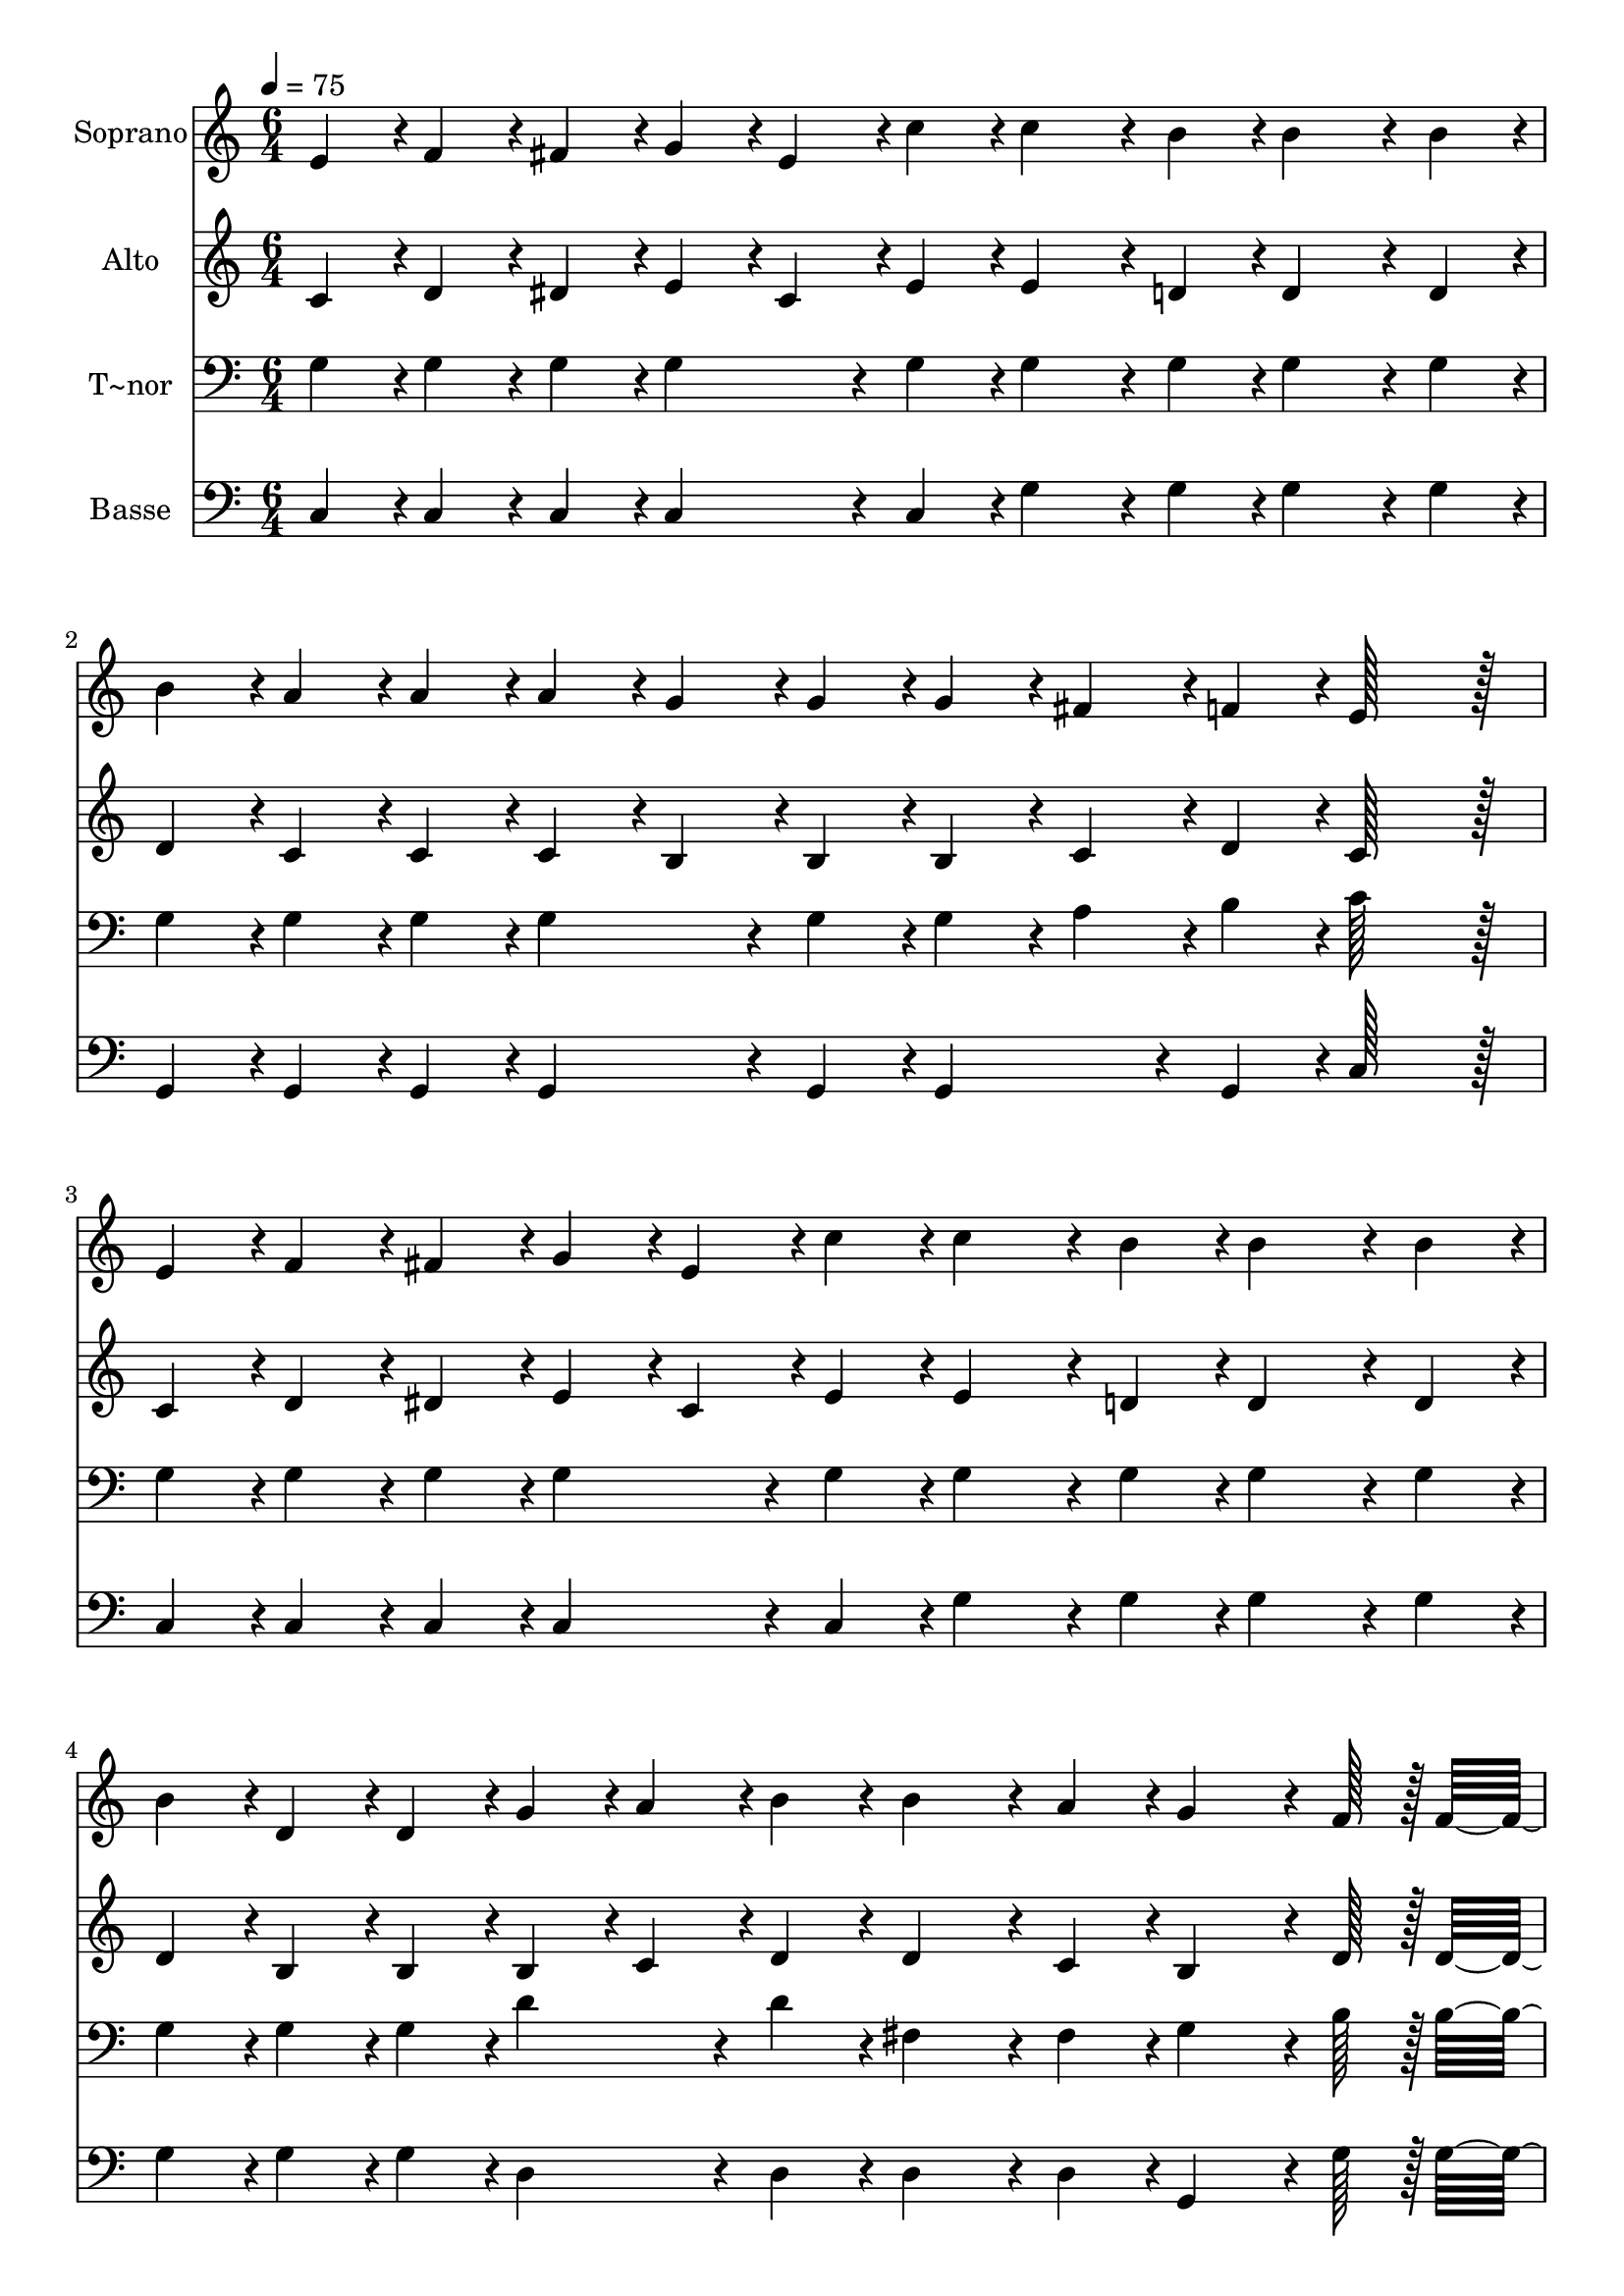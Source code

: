 % Lily was here -- automatically converted by c:/Program Files (x86)/LilyPond/usr/bin/midi2ly.py from output/208.mid
\version "2.14.0"

\layout {
  \context {
    \Voice
    \remove "Note_heads_engraver"
    \consists "Completion_heads_engraver"
    \remove "Rest_engraver"
    \consists "Completion_rest_engraver"
  }
}

trackAchannelA = {
  
  \time 6/4 
  
  \tempo 4 = 75 
  \skip 2*39 
  \time 12/4 
  
}

trackA = <<
  \context Voice = voiceA \trackAchannelA
>>


trackBchannelA = {
  
  \set Staff.instrumentName = "Soprano"
  
  \time 6/4 
  
  \tempo 4 = 75 
  \skip 2*39 
  \time 12/4 
  
}

trackBchannelB = \relative c {
  e'4*43/96 r4*5/96 f4*43/96 r4*5/96 fis4*43/96 r4*5/96 g4*43/96 
  r4*5/96 e4*43/96 r4*5/96 c'4*43/96 r4*5/96 c4*86/96 r4*10/96 b4*43/96 
  r4*5/96 b4*86/96 r4*10/96 b4*43/96 r4*5/96 b4*43/96 r4*5/96 a4*43/96 
  r4*5/96 a4*43/96 r4*5/96 a4*43/96 r4*5/96 g4*43/96 r4*5/96 g4*43/96 
  r4*5/96 g4*43/96 r4*5/96 fis4*43/96 r4*5/96 f4*43/96 r4*5/96 e128*43 
  r128*5 
  | % 2
  e4*43/96 r4*5/96 f4*43/96 r4*5/96 fis4*43/96 r4*5/96 g4*43/96 
  r4*5/96 e4*43/96 r4*5/96 c'4*43/96 r4*5/96 c4*86/96 r4*10/96 b4*43/96 
  r4*5/96 b4*86/96 r4*10/96 b4*43/96 r4*5/96 b4*43/96 r4*5/96 d,4*43/96 
  r4*5/96 d4*43/96 r4*5/96 g4*43/96 r4*5/96 a4*43/96 r4*5/96 b4*43/96 
  r4*5/96 b4*86/96 r4*10/96 a4*43/96 r4*5/96 g4*86/96 r4*10/96 f128*7 
  r128 f4*283/96 r4*29/96 e4*43/96 r4*5/96 f4*43/96 r4*5/96 fis4*43/96 
  r4*5/96 g4*86/96 r4*10/96 c4*43/96 r4*5/96 d4*86/96 r4*10/96 c4*43/96 
  r4*5/96 a4*43/96 r4*5/96 b4*43/96 r4*5/96 c4*43/96 r4*5/96 g4*43/96 
  r4*5/96 fis4*43/96 r4*5/96 g4*43/96 r4*5/96 e'4*86/96 r4*10/96 d4*43/96 
  r4*5/96 
  | % 4
  c4*259/96 r4*29/96 g4*187/96 r4*5/96 e4*43/96 r4*5/96 f4*43/96 
  r4*5/96 g4*187/96 r4*5/96 a4*43/96 r4*5/96 b4*43/96 r4*5/96 c4*187/96 
  r4*5/96 b4*43/96 r4*5/96 a4*43/96 r4*5/96 
  | % 5
  g128*43 r128*5 g4*86/96 r4*58/96 f4*187/96 r4*5/96 e4*43/96 
  r4*5/96 f4*43/96 r4*5/96 d4*187/96 r4*5/96 e4*43/96 r4*5/96 f4*43/96 
  r4*5/96 a4*187/96 r4*5/96 g4*43/96 r4*5/96 f4*43/96 r4*5/96 
  | % 6
  e4*187/96 r4*101/96 g4*187/96 r4*5/96 fis4*43/96 r4*5/96 g4*43/96 
  r4*5/96 e'4*187/96 r4*5/96 d4*43/96 r4*5/96 c4*43/96 r4*5/96 c4*187/96 
  r4*5/96 b4*43/96 r4*5/96 a4*43/96 r4*5/96 
  | % 7
  g128*43 r128*5 g4*86/96 r4*58/96 a4*187/96 r4*5/96 gis4*43/96 
  r4*5/96 a4*43/96 r4*5/96 f'4*187/96 r4*5/96 a,4*43/96 r4*5/96 a4*43/96 
  r4*5/96 g4*43/96 r4*5/96 fis4*43/96 r4*5/96 g4*43/96 r4*5/96 e'4*230/96 
  r4*10/96 d4*43/96 r4*5/96 c4*518/96 
}

trackB = <<
  \context Voice = voiceA \trackBchannelA
  \context Voice = voiceB \trackBchannelB
>>


trackCchannelA = {
  
  \set Staff.instrumentName = "Alto"
  
  \time 6/4 
  
  \tempo 4 = 75 
  \skip 2*39 
  \time 12/4 
  
}

trackCchannelB = \relative c {
  c'4*43/96 r4*5/96 d4*43/96 r4*5/96 dis4*43/96 r4*5/96 e4*43/96 
  r4*5/96 c4*43/96 r4*5/96 e4*43/96 r4*5/96 e4*86/96 r4*10/96 d4*43/96 
  r4*5/96 d4*86/96 r4*10/96 d4*43/96 r4*5/96 d4*43/96 r4*5/96 c4*43/96 
  r4*5/96 c4*43/96 r4*5/96 c4*43/96 r4*5/96 b4*43/96 r4*5/96 b4*43/96 
  r4*5/96 b4*43/96 r4*5/96 c4*43/96 r4*5/96 d4*43/96 r4*5/96 c128*43 
  r128*5 
  | % 2
  c4*43/96 r4*5/96 d4*43/96 r4*5/96 dis4*43/96 r4*5/96 e4*43/96 
  r4*5/96 c4*43/96 r4*5/96 e4*43/96 r4*5/96 e4*86/96 r4*10/96 d4*43/96 
  r4*5/96 d4*86/96 r4*10/96 d4*43/96 r4*5/96 d4*43/96 r4*5/96 b4*43/96 
  r4*5/96 b4*43/96 r4*5/96 b4*43/96 r4*5/96 c4*43/96 r4*5/96 d4*43/96 
  r4*5/96 d4*86/96 r4*10/96 c4*43/96 r4*5/96 b4*86/96 r4*10/96 d128*7 
  r128 d4*283/96 r4*29/96 c4*43/96 r4*5/96 d4*43/96 r4*5/96 dis4*43/96 
  r4*5/96 e4*86/96 r4*10/96 g4*43/96 r4*5/96 f4*86/96 r4*10/96 f4*43/96 
  r4*5/96 f4*86/96 r4*10/96 f4*43/96 r4*5/96 e4*43/96 r4*5/96 dis4*43/96 
  r4*5/96 e4*43/96 r4*5/96 g4*86/96 r4*10/96 f4*43/96 r4*5/96 
  | % 4
  e4*259/96 r4*29/96 e4*43/96 r4*5/96 e4*43/96 r4*5/96 e4*43/96 
  r4*5/96 e4*43/96 r4*5/96 c4*43/96 r4*5/96 d4*43/96 r4*5/96 e4*43/96 
  r4*5/96 e4*43/96 r4*5/96 e4*43/96 r4*5/96 e4*43/96 r4*5/96 e4*43/96 
  r4*53/96 a4*43/96 r4*5/96 a4*43/96 r4*5/96 a4*43/96 r4*5/96 a4*43/96 
  r4*5/96 g4*43/96 r4*5/96 f4*43/96 r4*5/96 
  | % 5
  e4*43/96 r4*5/96 e4*43/96 r4*5/96 e4*43/96 r4*5/96 e4*43/96 
  r4*5/96 e4*43/96 r4*53/96 d4*43/96 r4*5/96 d4*43/96 r4*5/96 d4*43/96 
  r4*5/96 d4*43/96 r4*5/96 cis4*43/96 r4*5/96 d4*43/96 r4*5/96 b4*43/96 
  r4*5/96 b4*43/96 r4*5/96 b4*43/96 r4*5/96 b4*43/96 r4*101/96 f'4*43/96 
  r4*5/96 f4*43/96 r4*5/96 f4*43/96 r4*5/96 f4*43/96 r4*5/96 e4*43/96 
  r4*5/96 d4*43/96 r4*5/96 
  | % 6
  c4*43/96 r4*5/96 c4*43/96 r4*5/96 c4*43/96 r4*5/96 c4*43/96 
  r4*101/96 e4*187/96 r4*5/96 dis4*43/96 r4*5/96 e4*43/96 r4*5/96 g4*187/96 
  r4*5/96 f4*43/96 r4*5/96 e4*43/96 r4*5/96 a4*187/96 r4*5/96 g4*43/96 
  r4*5/96 f4*43/96 r4*5/96 
  | % 7
  e128*43 r128*5 e4*86/96 r4*58/96 f4*187/96 r4*5/96 e4*43/96 
  r4*5/96 f4*43/96 r4*5/96 a4*187/96 r4*5/96 f4*43/96 r4*5/96 f4*43/96 
  r4*5/96 e4*43/96 r4*5/96 dis4*43/96 r4*5/96 e4*43/96 r4*5/96 g4*230/96 
  r4*10/96 f4*43/96 r4*5/96 e4*43/96 r4*5/96 g4*43/96 r4*5/96 f4*43/96 
  r4*5/96 e4*403/96 
}

trackC = <<
  \context Voice = voiceA \trackCchannelA
  \context Voice = voiceB \trackCchannelB
>>


trackDchannelA = {
  
  \set Staff.instrumentName = "T~nor"
  
  \time 6/4 
  
  \tempo 4 = 75 
  \skip 2*39 
  \time 12/4 
  
}

trackDchannelB = \relative c {
  g'4*43/96 r4*5/96 g4*43/96 r4*5/96 g4*43/96 r4*5/96 g4*86/96 
  r4*10/96 g4*43/96 r4*5/96 g4*86/96 r4*10/96 g4*43/96 r4*5/96 g4*86/96 
  r4*10/96 g4*43/96 r4*5/96 g4*43/96 r4*5/96 g4*43/96 r4*5/96 g4*43/96 
  r4*5/96 g4*86/96 r4*10/96 g4*43/96 r4*5/96 g4*43/96 r4*5/96 a4*43/96 
  r4*5/96 b4*43/96 r4*5/96 c128*43 r128*5 
  | % 2
  g4*43/96 r4*5/96 g4*43/96 r4*5/96 g4*43/96 r4*5/96 g4*86/96 
  r4*10/96 g4*43/96 r4*5/96 g4*86/96 r4*10/96 g4*43/96 r4*5/96 g4*86/96 
  r4*10/96 g4*43/96 r4*5/96 g4*43/96 r4*5/96 g4*43/96 r4*5/96 g4*43/96 
  r4*5/96 d'4*86/96 r4*10/96 d4*43/96 r4*5/96 fis,4*86/96 r4*10/96 fis4*43/96 
  r4*5/96 g4*86/96 r4*10/96 b128*7 r128 b4*283/96 r4*29/96 c4*43/96 
  r4*5/96 c4*43/96 r4*5/96 c4*43/96 r4*5/96 c4*86/96 r4*10/96 g4*43/96 
  r4*5/96 a4*86/96 r4*10/96 a4*43/96 r4*5/96 c4*43/96 r4*5/96 b4*43/96 
  r4*5/96 a4*43/96 r4*5/96 g4*43/96 r4*5/96 g4*43/96 r4*5/96 g4*43/96 
  r4*5/96 b4*86/96 r4*10/96 b4*43/96 r4*5/96 
  | % 4
  c4*259/96 r4*29/96 c4*43/96 r4*5/96 c4*43/96 r4*5/96 c4*43/96 
  r4*5/96 c4*43/96 r4*5/96 g4*43/96 r4*5/96 g4*43/96 r4*5/96 c4*43/96 
  r4*5/96 c4*43/96 r4*5/96 c4*43/96 r4*5/96 c4*43/96 r4*5/96 c4*43/96 
  r4*53/96 f,4*43/96 r4*5/96 f4*43/96 r4*5/96 f4*43/96 r4*5/96 f4*43/96 
  r4*5/96 f4*43/96 r4*5/96 a4*43/96 r4*5/96 
  | % 5
  c4*43/96 r4*5/96 g4*43/96 r4*5/96 g4*43/96 r4*5/96 g4*43/96 
  r4*5/96 g4*43/96 r4*53/96 g4*43/96 r4*5/96 g4*43/96 r4*5/96 g4*43/96 
  r4*5/96 g4*43/96 r4*5/96 g4*43/96 r4*5/96 g4*43/96 r4*5/96 g4*43/96 
  r4*5/96 g4*43/96 r4*5/96 g4*43/96 r4*5/96 g4*43/96 r4*101/96 b4*43/96 
  r4*5/96 b4*43/96 r4*5/96 b4*43/96 r4*5/96 b4*43/96 r4*5/96 c4*43/96 
  r4*5/96 g4*43/96 r4*5/96 
  | % 6
  g4*43/96 r4*5/96 g4*43/96 r4*5/96 g4*43/96 r4*5/96 g4*43/96 
  r4*101/96 c128*43 r128*5 c4*86/96 r4*10/96 c4*43/96 r4*5/96 c128*43 
  r128*5 c4*86/96 r4*10/96 g4*43/96 r4*5/96 f128*43 r128*5 f4*86/96 
  r4*10/96 a4*43/96 r4*5/96 
  | % 7
  c128*43 r128*5 c4*86/96 r4*58/96 c128*43 r128*5 c4*86/96 r4*10/96 c4*43/96 
  r4*5/96 d128*43 r128*5 d4*86/96 r4*10/96 d4*43/96 r4*5/96 g,128*43 
  r128*5 b4*230/96 r4*10/96 b4*43/96 r4*5/96 c4*43/96 r4*5/96 b4*43/96 
  r4*5/96 a4*43/96 r4*5/96 g4*403/96 
}

trackD = <<

  \clef bass
  
  \context Voice = voiceA \trackDchannelA
  \context Voice = voiceB \trackDchannelB
>>


trackEchannelA = {
  
  \set Staff.instrumentName = "Basse"
  
  \time 6/4 
  
  \tempo 4 = 75 
  \skip 2*39 
  \time 12/4 
  
}

trackEchannelB = \relative c {
  c4*43/96 r4*5/96 c4*43/96 r4*5/96 c4*43/96 r4*5/96 c4*86/96 r4*10/96 c4*43/96 
  r4*5/96 g'4*86/96 r4*10/96 g4*43/96 r4*5/96 g4*86/96 r4*10/96 g4*43/96 
  r4*5/96 g,4*43/96 r4*5/96 g4*43/96 r4*5/96 g4*43/96 r4*5/96 g4*86/96 
  r4*10/96 g4*43/96 r4*5/96 g4*86/96 r4*10/96 g4*43/96 r4*5/96 c128*43 
  r128*5 
  | % 2
  c4*43/96 r4*5/96 c4*43/96 r4*5/96 c4*43/96 r4*5/96 c4*86/96 
  r4*10/96 c4*43/96 r4*5/96 g'4*86/96 r4*10/96 g4*43/96 r4*5/96 g4*86/96 
  r4*10/96 g4*43/96 r4*5/96 g4*43/96 r4*5/96 g4*43/96 r4*5/96 g4*43/96 
  r4*5/96 d4*86/96 r4*10/96 d4*43/96 r4*5/96 d4*86/96 r4*10/96 d4*43/96 
  r4*5/96 g,4*86/96 r4*10/96 g'128*7 r128 g4*283/96 r4*29/96 c,4*43/96 
  r4*5/96 c4*43/96 r4*5/96 c4*43/96 r4*5/96 c4*86/96 r4*10/96 e4*43/96 
  r4*5/96 f4*86/96 r4*10/96 f4*43/96 r4*5/96 f4*86/96 r4*10/96 f4*43/96 
  r4*5/96 g4*43/96 r4*5/96 g4*43/96 r4*5/96 g4*43/96 r4*5/96 g4*86/96 
  r4*10/96 g4*43/96 r4*5/96 
  | % 4
  c,4*259/96 r4*29/96 c4*43/96 r4*5/96 c4*43/96 r4*5/96 c4*43/96 
  r4*5/96 c4*43/96 r4*5/96 c4*43/96 r4*5/96 c4*43/96 r4*5/96 c4*43/96 
  r4*5/96 c4*43/96 r4*5/96 c4*43/96 r4*5/96 c4*43/96 r4*5/96 c4*43/96 
  r4*53/96 c4*43/96 r4*5/96 c4*43/96 r4*5/96 c4*43/96 r4*5/96 c4*43/96 
  r4*5/96 c4*43/96 r4*5/96 c4*43/96 r4*5/96 
  | % 5
  c4*43/96 r4*5/96 c4*43/96 r4*5/96 c4*43/96 r4*5/96 c4*43/96 
  r4*5/96 c4*43/96 r4*53/96 g4*43/96 r4*5/96 g4*43/96 r4*5/96 g4*43/96 
  r4*5/96 g4*43/96 r4*5/96 g4*43/96 r4*5/96 g4*43/96 r4*5/96 g4*43/96 
  r4*5/96 g4*43/96 r4*5/96 g4*43/96 r4*5/96 g4*43/96 r4*101/96 g4*43/96 
  r4*5/96 g4*43/96 r4*5/96 g4*43/96 r4*5/96 g4*43/96 r4*5/96 a4*43/96 
  r4*5/96 b4*43/96 r4*5/96 
  | % 6
  c4*43/96 r4*5/96 c4*43/96 r4*5/96 c4*43/96 r4*5/96 c4*43/96 
  r4*101/96 c128*43 r128*5 c4*86/96 r4*10/96 c4*43/96 r4*5/96 c128*43 
  r128*5 c4*86/96 r4*10/96 c4*43/96 r4*5/96 f128*43 r128*5 f4*86/96 
  r4*10/96 f4*43/96 r4*5/96 
  | % 7
  c128*43 r128*5 c4*86/96 r4*58/96 f128*43 r128*5 f4*86/96 r4*10/96 f4*43/96 
  r4*5/96 d128*43 r128*5 d4*86/96 r4*10/96 f4*43/96 r4*5/96 g128*43 
  r128*5 g4*230/96 r4*10/96 g4*43/96 r4*5/96 c,4*518/96 
}

trackE = <<

  \clef bass
  
  \context Voice = voiceA \trackEchannelA
  \context Voice = voiceB \trackEchannelB
>>


\score {
  <<
    \context Staff=trackB \trackA
    \context Staff=trackB \trackB
    \context Staff=trackC \trackA
    \context Staff=trackC \trackC
    \context Staff=trackD \trackA
    \context Staff=trackD \trackD
    \context Staff=trackE \trackA
    \context Staff=trackE \trackE
  >>
  \layout {}
  \midi {}
}
